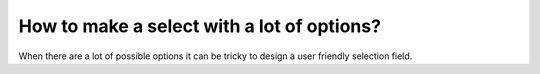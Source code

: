 How to make a select with a lot of options?
===========================================

When there are a lot of possible options it can be tricky to design a user friendly selection field.
